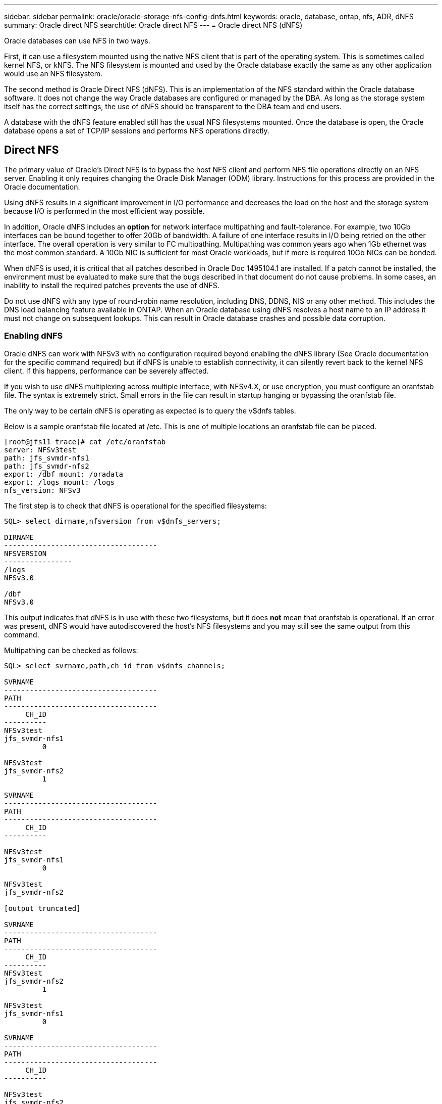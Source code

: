 ---
sidebar: sidebar
permalink: oracle/oracle-storage-nfs-config-dnfs.html
keywords: oracle, database, ontap, nfs, ADR, dNFS
summary: Oracle direct NFS
searchtitle: Oracle direct NFS
---
= Oracle direct NFS (dNFS)

:hardbreaks:
:nofooter:
:icons: font
:linkattrs:
:imagesdir: ../media/

[.lead]
Oracle databases can use NFS in two ways.

First, it can use a filesystem mounted using the native NFS client that is part of the operating system. This is sometimes called kernel NFS, or kNFS. The NFS filesystem is mounted and used by the Oracle database exactly the same as any other application would use an NFS filesystem.

The second method is Oracle Direct NFS (dNFS). This is an implementation of the NFS standard within the Oracle database software. It does not change the way Oracle databases are configured or managed by the DBA. As long as the storage system itself has the correct settings, the use of dNFS should be transparent to the DBA team and end users.

A database with the dNFS feature enabled still has the usual NFS filesystems mounted. Once the database is open, the Oracle database opens a set of TCP/IP sessions and performs NFS operations directly.

== Direct NFS
The primary value of Oracle's Direct NFS is to bypass the host NFS client and perform NFS file operations directly on an NFS server. Enabling it only requires changing the Oracle Disk Manager (ODM) library. Instructions for this process are provided in the Oracle documentation.

Using dNFS results in a significant improvement in I/O performance and decreases the load on the host and the storage system because I/O is performed in the most efficient way possible.

In addition, Oracle dNFS includes an *option* for network interface multipathing and fault-tolerance. For example, two 10Gb interfaces can be bound together to offer 20Gb of bandwidth. A failure of one interface results in I/O being retried on the other interface. The overall operation is very similar to FC multipathing. Multipathing was common years ago when 1Gb ethernet was the most common standard. A 10Gb NIC is sufficient for most Oracle workloads, but if more is required 10Gb NICs can be bonded.

When dNFS is used, it is critical that all patches described in Oracle Doc 1495104.1 are installed. If a patch cannot be installed, the environment must be evaluated to make sure that the bugs described in that document do not cause problems. In some cases, an inability to install the required patches prevents the use of dNFS.

[Note]
Do not use dNFS with any type of round-robin name resolution, including DNS, DDNS, NIS or any other method. This includes the DNS load balancing feature available in ONTAP. When an Oracle database using dNFS resolves a host name to an IP address it must not change on subsequent lookups. This can result in Oracle database crashes and possible data corruption.

=== Enabling dNFS

Oracle dNFS can work with NFSv3 with no configuration required beyond enabling the dNFS library (See Oracle documentation for the specific command required) but if dNFS is unable to establish connectivity, it can silently revert back to the kernel NFS client. If this happens, performance can be severely affected.

If you wish to use dNFS multiplexing across multiple interface, with NFSv4.X, or use encryption, you must configure an oranfstab file. The syntax is extremely strict. Small errors in the file can result in startup hanging or bypassing the oranfstab file.

The only way to be certain dNFS is operating as expected is to query the v$dnfs tables.

Below is a sample oranfstab file located at /etc. This is one of multiple locations an oranfstab file can be placed.

....
[root@jfs11 trace]# cat /etc/oranfstab
server: NFSv3test
path: jfs_svmdr-nfs1
path: jfs_svmdr-nfs2
export: /dbf mount: /oradata
export: /logs mount: /logs
nfs_version: NFSv3
....

The first step is to check that dNFS is operational for the specified filesystems:

....
SQL> select dirname,nfsversion from v$dnfs_servers;

DIRNAME
------------------------------------
NFSVERSION
----------------
/logs
NFSv3.0

/dbf
NFSv3.0
....

This output indicates that dNFS is in use with these two filesystems, but it does *not* mean that oranfstab is operational. If an error was present, dNFS would have autodiscovered the host's NFS filesystems and you may still see the same output from this command.

Multipathing can be checked as follows:

....
SQL> select svrname,path,ch_id from v$dnfs_channels;

SVRNAME
------------------------------------
PATH
------------------------------------
     CH_ID
----------
NFSv3test
jfs_svmdr-nfs1
         0

NFSv3test
jfs_svmdr-nfs2
         1

SVRNAME
------------------------------------
PATH
------------------------------------
     CH_ID
----------

NFSv3test
jfs_svmdr-nfs1
         0

NFSv3test
jfs_svmdr-nfs2

[output truncated]

SVRNAME
------------------------------------
PATH
------------------------------------
     CH_ID
----------
NFSv3test
jfs_svmdr-nfs2
         1

NFSv3test
jfs_svmdr-nfs1
         0

SVRNAME
------------------------------------
PATH
------------------------------------
     CH_ID
----------

NFSv3test
jfs_svmdr-nfs2
         1


66 rows selected.
....

These are the connections that dNFS is using. Two paths and channels are visible for each SVRNAME entry. This means multipathing is working, which means the oranfstab file was recognized and processed. 

== Direct NFS and host file system access
Using dNFS can occasionally cause problems for applications or user activities that rely on the visible file systems mounted on the host because the dNFS client accesses the file system out of band from the host OS. The dNFS client can create, delete, and modify files without the knowledge of the OS.

When the mount options for single-instance databases are used, they enable caching of file and directory attributes, which also means that the contents of a directory are cached. Therefore, dNFS can create a file, and there is a short lag before the OS rereads the directory contents and the file becomes visible to the user. This is not generally a problem, but, on rare occasions, utilities such as SAP BR*Tools might have issues. If this happens, address the problem by changing the mount options to use the recommendations for Oracle RAC. This change results in the disabling of all host caching.

Only change mount options when (a) dNFS is used and (b) a problem results from a lag in file visibility. If dNFS is not in use, using Oracle RAC mount options on a single-instance database results in degraded performance.

[NOTE]
See the note about `nosharecache` in link:oracle-host-config-linux.html#linux-direct-nfs[Linux NFS mount options] for a Linux-specific dNFS issue that can produce unusual results.